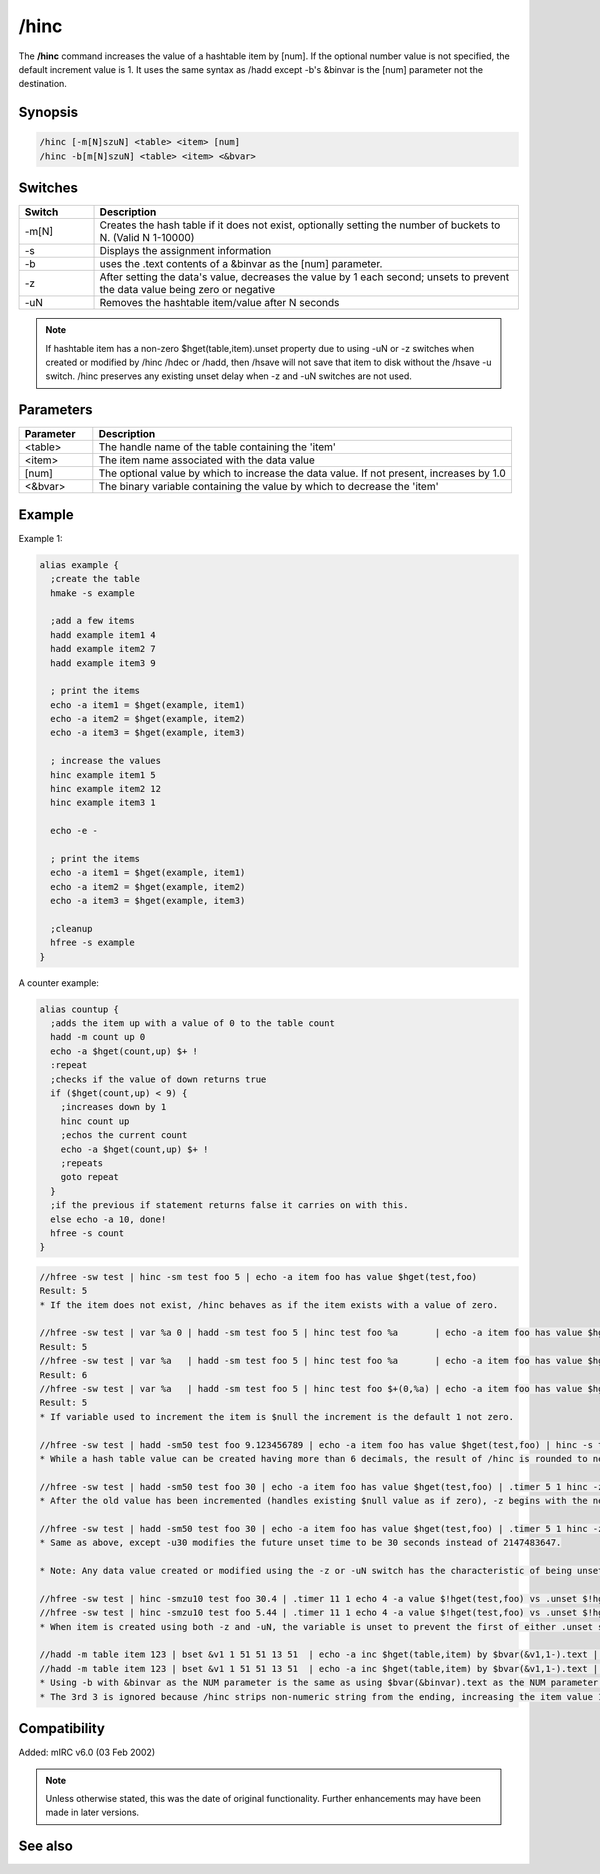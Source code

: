 /hinc
=====

The **/hinc** command increases the value of a hashtable item by [num]. If the optional number value is not specified, the default increment value is 1. It uses the same syntax as /hadd except -b's &binvar is the [num] parameter not the destination.

Synopsis
--------

.. code:: text

     /hinc [-m[N]szuN] <table> <item> [num]
     /hinc -b[m[N]szuN] <table> <item> <&bvar>

Switches
--------

.. list-table::
    :widths: 15 85
    :header-rows: 1

    * - Switch
      - Description
    * - -m[N]
      - Creates the hash table if it does not exist, optionally setting the number of buckets to N. (Valid N 1-10000)
    * - -s
      - Displays the assignment information
    * - -b
      - uses the .text contents of a &binvar as the [num] parameter.
    * - -z
      - After setting the data's value, decreases the value by 1 each second; unsets to prevent the data value being zero or negative
    * - -uN
      - Removes the hashtable item/value after N seconds

.. note:: If hashtable item has a non-zero $hget(table,item).unset property due to using -uN or -z switches when created or modified by /hinc /hdec or /hadd, then /hsave will not save that item to disk without the /hsave -u switch. /hinc preserves any existing unset delay when -z and -uN switches are not used.

Parameters
----------

.. list-table::
    :widths: 15 85
    :header-rows: 1

    * - Parameter
      - Description
    * - <table>
      - The handle name of the table containing the 'item'
    * - <item>
      - The item name associated with the data value
    * - [num]
      - The optional value by which to increase the data value. If not present, increases by 1.0
    * - <&bvar>
      - The binary variable containing the value by which to decrease the 'item'

Example
--------
Example 1:

.. code:: text

    alias example {
      ;create the table
      hmake -s example

      ;add a few items
      hadd example item1 4
      hadd example item2 7
      hadd example item3 9

      ; print the items
      echo -a item1 = $hget(example, item1)
      echo -a item2 = $hget(example, item2)
      echo -a item3 = $hget(example, item3)

      ; increase the values
      hinc example item1 5
      hinc example item2 12
      hinc example item3 1

      echo -e -

      ; print the items
      echo -a item1 = $hget(example, item1)
      echo -a item2 = $hget(example, item2)
      echo -a item3 = $hget(example, item3)

      ;cleanup
      hfree -s example
    }

A counter example:

.. code:: text

    alias countup {
      ;adds the item up with a value of 0 to the table count
      hadd -m count up 0
      echo -a $hget(count,up) $+ !
      :repeat
      ;checks if the value of down returns true
      if ($hget(count,up) < 9) {
        ;increases down by 1
        hinc count up
        ;echos the current count
        echo -a $hget(count,up) $+ !
        ;repeats
        goto repeat
      }
      ;if the previous if statement returns false it carries on with this.
      else echo -a 10, done!
      hfree -s count
    }

.. code:: text

    //hfree -sw test | hinc -sm test foo 5 | echo -a item foo has value $hget(test,foo)
    Result: 5
    * If the item does not exist, /hinc behaves as if the item exists with a value of zero.

    //hfree -sw test | var %a 0 | hadd -sm test foo 5 | hinc test foo %a       | echo -a item foo has value $hget(test,foo)
    Result: 5
    //hfree -sw test | var %a   | hadd -sm test foo 5 | hinc test foo %a       | echo -a item foo has value $hget(test,foo)
    Result: 6
    //hfree -sw test | var %a   | hadd -sm test foo 5 | hinc test foo $+(0,%a) | echo -a item foo has value $hget(test,foo)
    Result: 5
    * If variable used to increment the item is $null the increment is the default 1 not zero.

    //hfree -sw test | hadd -sm50 test foo 9.123456789 | echo -a item foo has value $hget(test,foo) | hinc -s test foo 2 | echo -a item foo has value $hget(test,foo)
    * While a hash table value can be created having more than 6 decimals, the result of /hinc is rounded to nearest 6 decimals, the same result as if $calc(old_value + increment_value). If the [num] parameter is incorrectly set to be non-numeric, the item is unset 1 second later because $calc(string - 1) is zero.

    //hfree -sw test | hadd -sm50 test foo 30 | echo -a item foo has value $hget(test,foo) | .timer 5 1 hinc -z test foo 50 $(|) echo 4 -a item foo has value $!hget(test,foo) and will unset in $!hget(test,foo).unset secs
    * After the old value has been incremented (handles existing $null value as if zero), -z begins with the new incremented value then decreases it once per second, but also gives the item the characteristic as if -u2147483647 were also used. (2^31-1)

    //hfree -sw test | hadd -sm50 test foo 30 | echo -a item foo has value $hget(test,foo) | .timer 5 1 hinc -zu30 test foo 50 $(|) echo 4 -a item foo has value $!hget(test,foo) and will unset in $!hget(test,foo).unset secs
    * Same as above, except -u30 modifies the future unset time to be 30 seconds instead of 2147483647.

    * Note: Any data value created or modified using the -z or -uN switch has the characteristic of being unset in the future, and /hsave will not save that item/data pair to disk unless the /hsave -u switch is used.

    //hfree -sw test | hinc -smzu10 test foo 30.4 | .timer 11 1 echo 4 -a value $!hget(test,foo) vs .unset $!hget(test,foo).unset
    //hfree -sw test | hinc -smzu10 test foo 5.44 | .timer 11 1 echo 4 -a value $!hget(test,foo) vs .unset $!hget(test,foo).unset
    * When item is created using both -z and -uN, the variable is unset to prevent the first of either .unset seconds reaching zero or the value decrements to be zero or negative.

    //hadd -m table item 123 | bset &v1 1 51 51 13 51  | echo -a inc $hget(table,item) by $bvar(&v1,1-).text | hinc table item $bvar(&v1,1-).text | echo 3 -a equals $hget(table,item)
    //hadd -m table item 123 | bset &v1 1 51 51 13 51  | echo -a inc $hget(table,item) by $bvar(&v1,1-).text | hinc -b table item &v1 | echo 3 -a equals $hget(table,item)
    * Using -b with &binvar as the NUM parameter is the same as using $bvar(&binvar).text as the NUM parameter without using -b
    * The 3rd 3 is ignored because /hinc strips non-numeric string from the ending, increasing the item value 123 by 33.

Compatibility
-------------

Added: mIRC v6.0 (03 Feb 2002)

.. note:: Unless otherwise stated, this was the date of original functionality. Further enhancements may have been made in later versions.

See also
--------

.. hlist::
    :columns: 4

    * :doc:`/hmake <hmake>`
    * :doc:`/hfree <hfree>`
    * :doc:`/hload <hload>`
    * :doc:`/hsave <hsave>`
    * :doc:`/hadd <hadd>`
    * :doc:`/hdel <hdel>`
    * :doc:`/hdec <hdec>`
    * :doc:`$hget </aliases/hget>`
    * :doc:`$hfind </aliases/hfind>`
